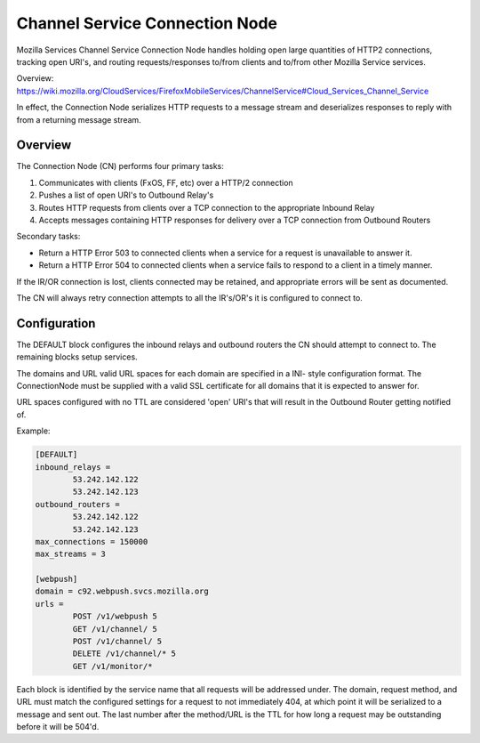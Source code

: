 ===============================
Channel Service Connection Node
===============================

Mozilla Services Channel Service Connection Node handles holding open large
quantities of HTTP2 connections, tracking open URI's, and routing
requests/responses to/from clients and to/from other Mozilla Service services.

Overview: https://wiki.mozilla.org/CloudServices/FirefoxMobileServices/ChannelService#Cloud_Services_Channel_Service

In effect, the Connection Node serializes HTTP requests to a message stream
and deserializes responses to reply with from a returning message stream.

Overview
========

The Connection Node (CN) performs four primary tasks:

1. Communicates with clients (FxOS, FF, etc) over a HTTP/2 connection
2. Pushes a list of open URI's to Outbound Relay's
3. Routes HTTP requests from clients over a TCP connection to the appropriate
   Inbound Relay
4. Accepts messages containing HTTP responses for delivery over a TCP connection
   from Outbound Routers

Secondary tasks:

* Return a HTTP Error 503 to connected clients when a service for a request is
  unavailable to answer it.
* Return a HTTP Error 504 to connected clients when a service fails to respond to
  a client in a timely manner.

If the IR/OR connection is lost, clients connected may be retained, and
appropriate errors will be sent as documented.

The CN will always retry connection attempts to all the IR's/OR's it is
configured to connect to.

Configuration
=============

The DEFAULT block configures the inbound relays and outbound routers the CN
should attempt to connect to. The remaining blocks setup services.

The domains and URL valid URL spaces for each domain are specified in a INI-
style configuration format. The ConnectionNode must be supplied with a valid
SSL certificate for all domains that it is expected to answer for.

URL spaces configured with no TTL are considered 'open' URI's that will result
in the Outbound Router getting notified of.

Example:

.. code-block:: ini
	
	[DEFAULT]
	inbound_relays =
		53.242.142.122
		53.242.142.123
	outbound_routers =
		53.242.142.122
		53.242.142.123
	max_connections = 150000
	max_streams = 3

	[webpush]
	domain = c92.webpush.svcs.mozilla.org
	urls =
		POST /v1/webpush 5
		GET /v1/channel/ 5
		POST /v1/channel/ 5
		DELETE /v1/channel/* 5
		GET /v1/monitor/*

Each block is identified by the service name that all requests will be
addressed under. The domain, request method, and URL must match the configured
settings for a request to not immediately 404, at which point it will be
serialized to a message and sent out. The last number after the method/URL is
the TTL for how long a request may be outstanding before it will be 504'd.
